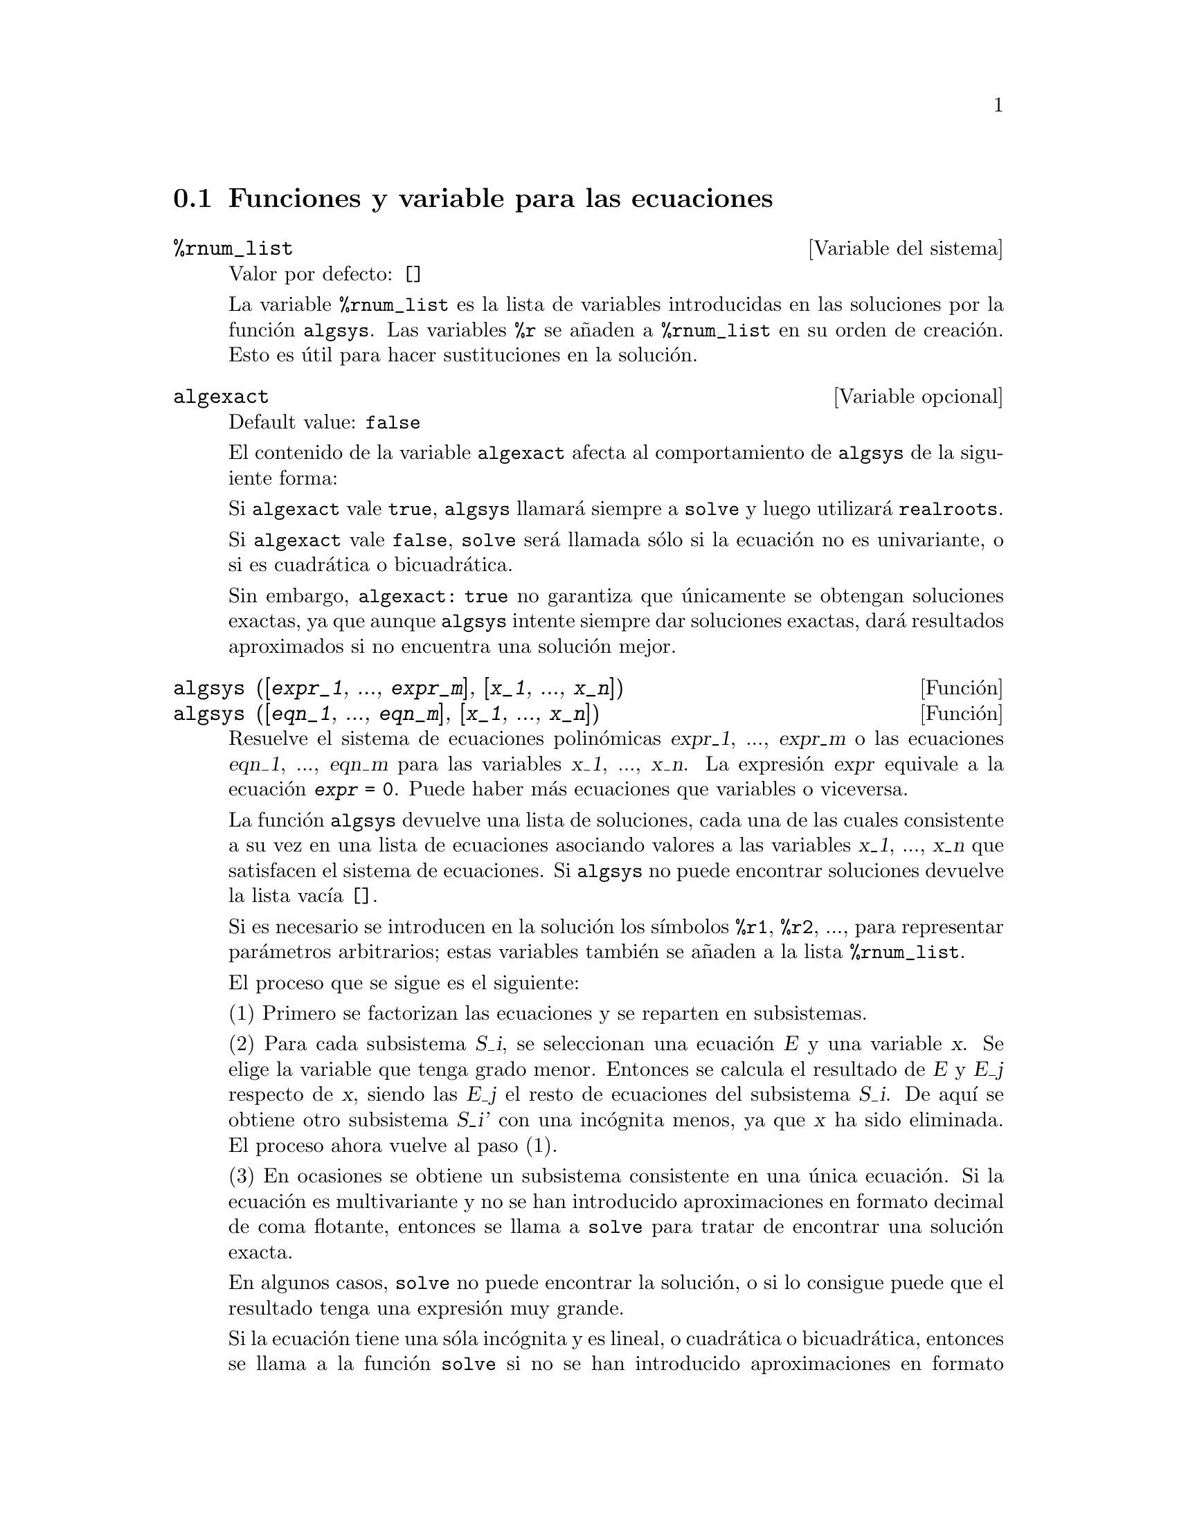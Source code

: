 @c english version 1.27
@menu
* Funciones y variable para las ecuaciones::
@end menu

@node Funciones y variable para las ecuaciones,  , Ecuaciones, Ecuaciones

@section Funciones y variable para las ecuaciones

@defvr {Variable del sistema} %rnum_list
Valor por defecto: @code{[]}

La variable @code{%rnum_list} es la lista de variables introducidas en las soluciones por la funci@'on @code{algsys}.
Las variables @code{%r} se a@~naden a @code{%rnum_list} en su orden de creaci@'on. Esto es @'util para hacer sustituciones en la soluci@'on.

@c NEED EXAMPLE HERE
@end defvr

@defvr {Variable opcional} algexact
Default value: @code{false}

El contenido de la variable @code{algexact} afecta al comportamiento de @code{algsys} de la siguiente forma:

Si @code{algexact} vale @code{true}, @code{algsys} llamar@'a siempre a @code{solve} y luego utilizar@'a @code{realroots}.

Si @code{algexact} vale @code{false}, @code{solve} ser@'a llamada s@'olo si la ecuaci@'on no es univariante, o si es cuadr@'atica o bicuadr@'atica.

Sin embargo, @code{algexact: true} no garantiza que @'unicamente se obtengan soluciones exactas, ya que aunque @code{algsys} intente siempre dar soluciones exactas, dar@'a resultados aproximados si no encuentra una soluci@'on mejor.

@c ABOVE DESCRIPTION NOT TOO CLEAR -- MAYBE EXAMPLES WILL HELP
@end defvr

@deffn {Funci@'on} algsys ([@var{expr_1}, ..., @var{expr_m}], [@var{x_1}, ..., @var{x_n}])
@deffnx {Funci@'on} algsys ([@var{eqn_1}, ..., @var{eqn_m}], [@var{x_1}, ..., @var{x_n}])

Resuelve el sistema de ecuaciones polin@'omicas @var{expr_1}, ..., @var{expr_m}
o las ecuaciones @var{eqn_1}, ..., @var{eqn_m} para las variables @var{x_1}, ..., @var{x_n}.
La expresi@'on @var{expr} equivale a la ecuaci@'on @code{@var{expr} = 0}. Puede haber m@'as ecuaciones que variables o viceversa.

La funci@'on @code{algsys} devuelve una lista de soluciones, cada una de las cuales consistente a su vez en una lista de ecuaciones asociando valores a las variables @var{x_1}, ..., @var{x_n} que satisfacen el sistema de ecuaciones.
Si @code{algsys} no puede encontrar soluciones devuelve la lista vac@'{@dotless{i}}a @code{[]}.

Si es necesario se introducen en la soluci@'on los s@'{@dotless{i}}mbolos  @code{%r1}, @code{%r2}, ..., para representar par@'ametros arbitrarios; estas variables tambi@'en se a@~naden a la lista @code{%rnum_list}.

El proceso que se sigue es el siguiente:

(1) Primero se factorizan las ecuaciones y se reparten en subsistemas.

(2) Para cada subsistema @var{S_i}, se seleccionan una ecuaci@'on @var{E} y una variable @var{x}. Se elige la variable que tenga grado menor. Entonces se calcula el resultado de @var{E} y @var{E_j} respecto de @var{x}, siendo las @var{E_j} el resto de ecuaciones del subsistema @var{S_i}. De aqu@'{@dotless{i}} se obtiene otro subsistema @var{S_i'} con una inc@'ognita menos, ya que @var{x} ha sido eliminada. El proceso ahora vuelve al paso (1).

(3) En ocasiones se obtiene un subsistema consistente en una @'unica ecuaci@'on. Si la ecuaci@'on es multivariante y no se han introducido aproximaciones en formato decimal de coma flotante, entonces  se llama a @code{solve} para tratar de encontrar una soluci@'on exacta.

En algunos casos, @code{solve} no puede encontrar la soluci@'on, o si lo consigue puede que el resultado tenga una expresi@'on muy grande.

Si la ecuaci@'on tiene una s@'ola inc@'ognita y es lineal, o cuadr@'atica o bicuadr@'atica, entonces se llama a la funci@'on @code{solve} si no se han introducido aproximaciones en formato decimal. Si se han introducido aproximaciones, o si hay m@'as de una inc@'ognita, o si no es lineal, ni cuadr@'atica ni bicuadr@'atica, y si la variables @code{realonly} vale @code{true}, entonces se llama a la funci@'on @code{realroots} para calcular las soluciones reales.  Si
@code{realonly} vale @code{false}, entonces se llama a @code{allroots} para obtener las soluciones reales y complejas.

Si @code{algsys} devuelve una soluci@'on que tiene menos d@'{@dotless{i}}gitos significativos de los requeridos, el usuario puede cambiar a voluntad el valor de @code{algepsilon} para obtener mayor precisi@'on.

Si @code{algexact} vale @code{true}, se llamar@'a siempre a @code{solve}.

Cuando @code{algsys} encuentra una ecuaci@'on con m@'ultiples inc@'ognitas y que contiene aproximaciones en coma flotante (normalmente debido a la imposibilidad de encontrar soluciones exactas en pasos anteriores), entonces no intenta aplicar los m@'etodos exactos a estas ecuaciones y presenta el mensaje: 
"@code{algsys} cannot solve - system too complicated."

Las interacciones con @code{radcan} pueden dar lugar a expresiones grandes o complicadas. En tal caso, puede ser posible aislar partes del resultado con  @code{pickapart} o @code{reveal}.

Ocasionalmente, @code{radcan} puede introducir la unidad imaginaria @code{%i} en una soluci@'on que de hecho es real.

Ejemplos:

@c ===beg===
@c e1: 2*x*(1 - a1) - 2*(x - 1)*a2;
@c e2: a2 - a1;
@c e3: a1*(-y - x^2 + 1);
@c e4: a2*(y - (x - 1)^2);
@c algsys ([e1, e2, e3, e4], [x, y, a1, a2]);
@c e1: x^2 - y^2;
@c e2: -1 - y + 2*y^2 - x + x^2;
@c algsys ([e1, e2], [x, y]);
@c ===end===
@example
(%i1) e1: 2*x*(1 - a1) - 2*(x - 1)*a2;
(%o1)              2 (1 - a1) x - 2 a2 (x - 1)
(%i2) e2: a2 - a1; 
(%o2)                        a2 - a1
(%i3) e3: a1*(-y - x^2 + 1); 
                                   2
(%o3)                   a1 (- y - x  + 1)
(%i4) e4: a2*(y - (x - 1)^2);
                                       2
(%o4)                   a2 (y - (x - 1) )
(%i5) algsys ([e1, e2, e3, e4], [x, y, a1, a2]);
(%o5) [[x = 0, y = %r1, a1 = 0, a2 = 0], 

                                  [x = 1, y = 0, a1 = 1, a2 = 1]]
(%i6) e1: x^2 - y^2;
                              2    2
(%o6)                        x  - y
(%i7) e2: -1 - y + 2*y^2 - x + x^2;
                         2        2
(%o7)                 2 y  - y + x  - x - 1
(%i8) algsys ([e1, e2], [x, y]);
                 1            1
(%o8) [[x = - -------, y = -------], 
              sqrt(3)      sqrt(3)

        1              1             1        1
[x = -------, y = - -------], [x = - -, y = - -], [x = 1, y = 1]]
     sqrt(3)        sqrt(3)          3        3
@end example

@end deffn

@deffn {Funci@'on} allroots (@var{expr})
@deffnx {Funci@'on} allroots (@var{eqn})

Calcula aproximaciones num@'ericas de las ra@'{@dotless{i}}ces reales y complejas del polinomio @var{expr} o ecuaci@'on polin@'omica @var{eqn} de una variable.

@c polyfactor IS NOT OTHERWISE DOCUMENTED
Si la variable @code{polyfactor} vale @code{true} hace que la funci@'on 
@code{allroots} factorice el polinomio para n@'umeros reales si el polinomio es real, o para n@'umeros complejos si el polinomio es complejo.

La funci@'on @code{allroots} puede dar resultados inexactos en caso de que haya ra@'{@dotless{i}}ces m@'ultiples.
Si el polinomio es real, @code{allroots (%i*@var{p})}) puede alcanzar mejores aproximaciones que @code{allroots (@var{p})},
ya que @code{allroots} ejecuta entonces un algoritmo diferente.

La funci@'on @code{allroots} no opera sobre expresiones no polin@'omicas, pues requiere que el numerador sea reducible a un polinomio y el denominador sea, como mucho, un n@'umero complejo. 

Para polinomios complejos se utiliza el algoritmo de Jenkins y Traub descrito en (Algorithm 419, @i{Comm. ACM}, vol. 15, (1972), p. 97). Para polinomios reales se utiliza el algoritmo de Jenkins descrito en (Algorithm 493, @i{ACM TOMS},
vol. 1, (1975), p.178).

Ejemplos:
@c EXAMPLES GENERATED BY THESE INPUTS:
@c eqn: (1 + 2*x)^3 = 13.5*(1 + x^5);
@c soln: allroots (eqn);
@c for e in soln
@c         do (e2: subst (e, eqn), disp (expand (lhs(e2) - rhs(e2))));
@c polyfactor: true$
@c allroots (eqn);

@example
(%i1) eqn: (1 + 2*x)^3 = 13.5*(1 + x^5);
                            3          5
(%o1)              (2 x + 1)  = 13.5 (x  + 1)
(%i2) soln: allroots (eqn);
(%o2) [x = .8296749902129361, x = - 1.015755543828121, 

x = .9659625152196369 %i - .4069597231924075, 

x = - .9659625152196369 %i - .4069597231924075, x = 1.0]
(%i3) for e in soln
        do (e2: subst (e, eqn), disp (expand (lhs(e2) - rhs(e2))));
                      - 3.5527136788005E-15

                     - 5.32907051820075E-15

         4.44089209850063E-15 %i - 4.88498130835069E-15

        - 4.44089209850063E-15 %i - 4.88498130835069E-15

                       3.5527136788005E-15

(%o3)                         done
(%i4) polyfactor: true$
(%i5) allroots (eqn);
(%o5) - 13.5 (x - 1.0) (x - .8296749902129361)

                           2
 (x + 1.015755543828121) (x  + .8139194463848151 x

 + 1.098699797110288)
@end example

@end deffn

@c FALTA AQUI LA DEFINICION DE backsubst

@defvr {Variable opcional} breakup
Valor por defecto: @code{true}

Si @code{breakup} vale @code{true}, @code{solve} expresa sus soluciones a las ecuaciones c@'ubicas y cu@'articas en t@'erminos de subexpresiones comunes, las cuales son asignadas a etiquetas del tipo @code{%t1}, @code{%t2}, etc.
En otro caso, no se identifican subexpresiones comunes.

La asignaci@'on @code{breakup: true} s@'olo tiene efecto cuando @code{programmode} vale @code{false}.

Ejemplos:

@example
(%i1) programmode: false$
(%i2) breakup: true$
(%i3) solve (x^3 + x^2 - 1);

                        sqrt(23)    25 1/3
(%t3)                  (--------- + --)
                        6 sqrt(3)   54
Solution:

                                      sqrt(3) %i   1
                                      ---------- - -
                sqrt(3) %i   1            2        2   1
(%t4)    x = (- ---------- - -) %t3 + -------------- - -
                    2        2            9 %t3        3

                                      sqrt(3) %i   1
                                    - ---------- - -
              sqrt(3) %i   1              2        2   1
(%t5)    x = (---------- - -) %t3 + ---------------- - -
                  2        2             9 %t3         3

                                   1     1
(%t6)                  x = %t3 + ----- - -
                                 9 %t3   3
(%o6)                    [%t4, %t5, %t6]
(%i6) breakup: false$
(%i7) solve (x^3 + x^2 - 1);
Solution:

             sqrt(3) %i   1
             ---------- - -
                 2        2        sqrt(23)    25 1/3
(%t7) x = --------------------- + (--------- + --)
             sqrt(23)    25 1/3    6 sqrt(3)   54
          9 (--------- + --)
             6 sqrt(3)   54

                                              sqrt(3) %i   1    1
                                           (- ---------- - -) - -
                                                  2        2    3

           sqrt(23)    25 1/3  sqrt(3) %i   1
(%t8) x = (--------- + --)    (---------- - -)
           6 sqrt(3)   54          2        2

                                            sqrt(3) %i   1
                                          - ---------- - -
                                                2        2      1
                                      + --------------------- - -
                                           sqrt(23)    25 1/3   3
                                        9 (--------- + --)
                                           6 sqrt(3)   54

            sqrt(23)    25 1/3             1             1
(%t9)  x = (--------- + --)    + --------------------- - -
            6 sqrt(3)   54          sqrt(23)    25 1/3   3
                                 9 (--------- + --)
                                    6 sqrt(3)   54
(%o9)                    [%t7, %t8, %t9]
@end example

@end defvr

@deffn {Funci@'on} dimension (@var{eqn})
@deffnx {Funci@'on} dimension (@var{eqn_1}, ..., @var{eqn_n})

El paquete @code{dimen} es para an@'alisis dimensional. La instrucci@'on @code{load ("dimen")} carga el paquete y
@code{demo ("dimen")} presenta una peque@~na demostraci@'on.
@c I GUESS THIS SHOULD BE EXPANDED TO COVER EACH FUNCTION IN THE PACKAGE

@end deffn

@defvr {Variable opcional} dispflag
Valor por defecto: @code{true}

@c WHAT DOES THIS MEAN ??
Si @code{dispflag} vale @code{false}, entonces se inhibir@'a que Maxima muestre resultados de las funciones que resuelven ecuaciones cuando @'estas son llamadas desde dentro de un bloque (@code{block}). Cuando un bloque termina con el signo del d@'olar, $, a la variable @code{dispflag} se le asigna @code{false}.

@end defvr

@deffn {Funci@'on} funcsolve (@var{eqn}, @var{g}(@var{t}))

Devuelve @code{[@var{g}(@var{t}) = ...]}  o @code{[]}, dependiendo de que exista o no una funci@'on racional  @code{@var{g}(@var{t})} que satisfaga @var{eqn}, la cual debe ser un polinomio de primer orden, lineal para @code{@var{g}(@var{t})} y @code{@var{g}(@var{t}+1)}

@example
(%i1) eqn: (n + 1)*f(n) - (n + 3)*f(n + 1)/(n + 1)
                 = (n - 1)/(n + 2);
                            (n + 3) f(n + 1)   n - 1
(%o1)        (n + 1) f(n) - ---------------- = -----
                                 n + 1         n + 2
(%i2) funcsolve (eqn, f(n));

Dependent equations eliminated:  (4 3)
                                   n
(%o2)                f(n) = ---------------
                            (n + 1) (n + 2)
@end example

Aviso: esta es una implemetaci@'on rudimentaria, por lo que debe ser utilizada con cautela.

@end deffn

@defvr {Variable opcional} globalsolve
Valor por defecto: @code{false}

Si @code{globalsolve} vale @code{true},
a las inc@'ognitas de las ecuaciones se les asignan las soluciones encontradas por @code{linsolve} y
por @code{solve} cuando se resuelven sistemas de dos o m@'as ecuaciones lineales.

Si @code{globalsolve} vale @code{false},
las soluciones encontradas por @code{linsolve} y por @code{solve} cuando se resuelven sistemas de dos o m@'as ecuaciones lineales se expresan como ecuaciones y a las inc@'ognitas no se le asignan valores.

Cuando se resuelven ecuaciones que no son sistemas de dos o m@'as ecuaciones lineales, @code{solve} ignora el valor de @code{globalsolve}. Otras funciones que resuelven ecuaciones (como @code{algsys}) ignoran siempre el valor de @code{globalsolve}.

Ejemplos:

@example
(%i1) globalsolve: true$
(%i2) solve ([x + 3*y = 2, 2*x - y = 5], [x, y]);
Solution

                                 17
(%t2)                        x : --
                                 7

                                   1
(%t3)                        y : - -
                                   7
(%o3)                     [[%t2, %t3]]
(%i3) x;
                               17
(%o3)                          --
                               7
(%i4) y;
                                 1
(%o4)                          - -
                                 7
(%i5) globalsolve: false$
(%i6) kill (x, y)$
(%i7) solve ([x + 3*y = 2, 2*x - y = 5], [x, y]);
Solution

                                 17
(%t7)                        x = --
                                 7

                                   1
(%t8)                        y = - -
                                   7
(%o8)                     [[%t7, %t8]]
(%i8) x;
(%o8)                           x
(%i9) y;
(%o9)                           y
@end example

@end defvr

@deffn {Funci@'on} ieqn (@var{ie}, @var{unk}, @var{tech}, @var{n}, @var{guess})
El paquete @code{inteqn} se dedica a la resoluci@'on de ecuaciones integrales. Para hacer uso de @'el, ejecutar la instrucci@'on @code{load ("inteqn")}.

El argumento @var{ie} es la ecuaci@'on integral; @var{unk} es la funci@'on inc@'ognita; @var{tech} es el m@'etodo a aplicar para efectuar la resoluci@'on del problema (@var{tech} = @code{first} significa: aplica el primer m@'etodo que encuentre una soluci@'on; @var{tech} = @code{all} significa: aplica todos los m@'etodos posibles); @var{n} es el n@'umero m@'aximo de t@'erminos que debe tomar @code{taylor}, @code{neumann}, @code{firstkindseries} o @code{fredseries} (tambi@'en es el m@'aximo nivel de recursi@'on para el m@'etodo de diferenciaci@'on); @var{guess} es la soluci@'on candidata inicial para @code{neumann} o @code{firstkindseries}.

Valores por defecto para los argumentos segundo a quinto son:

@var{unk}: @code{@var{p}(@var{x})}, donde @var{p} es la primera funci@'on desconocida que Maxima encuentra en el integrando y @var{x} es la variable que act@'ua como argumento en la primera aparici@'on de @var{p} encontrada fuera de una integral en el caso de ecuaciones de segunda especie (@code{secondkind}), o es la @'unica variable aparte de la de integraci@'on en el caso de ecuaciones de primera especie (@code{firstkind}). Si el intento de encontrar @var{x} falla, el usuario ser@'a consultado para suministrar una variable independiente.

@c FALTAN AQUI ALGUNAS LINEAS

@end deffn


@defvr {Variable opcional} ieqnprint
Valor por defecto: @code{true}

La variable @code{ieqnprint} controla el comportamiento del resultado retornado por la instrucci@'on @code{ieqn}. Si @code{ieqnprint} vale @code{false}, la lista devuelta por la funci@'on @code{ieqn} tiene el formato

   [@var{soluci@'on}, @var{m@'etodo utilizado}, @var{nterms}, @var{variable}]

donde @var{variable} estar@'a ausente si la soluci@'on es exacta; en otro caso, ser@'a la palabra @code{approximate} o @code{incomplete} seg@'un que la soluci@'on sea inexacta o que no tenga forma expl@'{@dotless{i}}cita, respectivamente. Si se ha utilizado un m@'etodo basado en series, @var{nterms} es el n@'umero de t@'erminos utilizado, que puede ser menor que el @code{n} dado a @code{ieqn}.

@end defvr

@deffn {Funci@'on} lhs (@var{expr})
Devuelve el miembro izquierdo (es decir, el primer argumento)
de la expresi@'on @var{expr},
cuando el operador de @var{expr} es uno de los operadores
de relaci@'on @code{< <= = # equal notequal >= >},
o un operadores de asignaci@'on @code{:= ::= : ::},
o un operador infijo binario definido por el usuario mediante @code{infix}.

Si @var{expr} es un @'atomo o si su operador es diferente de los
citados m@'as arriba, @code{lhs} devuelve @var{expr}.

V@'ease tambi@'en @code{rhs}.

Ejemplo:

@c ===beg===
@c e: aa + bb = cc;
@c lhs (e);
@c rhs (e);
@c [lhs (aa < bb), lhs (aa <= bb),
@c  lhs (aa >= bb), lhs (aa > bb)];
@c [lhs (aa = bb), lhs (aa # bb), lhs (equal (aa, bb)),
@c  lhs (notequal (aa, bb))];
@c e1: '(foo(x) := 2*x);
@c e2: '(bar(y) ::= 3*y);
@c e3: '(x : y);
@c e4: '(x :: y);
@c [lhs (e1), lhs (e2), lhs (e3), lhs (e4)];
@c infix ("][");
@c lhs (aa ][ bb);
@c ===end===
@example
(%i1) e: aa + bb = cc;
(%o1)                     bb + aa = cc
(%i2) lhs (e);
(%o2)                        bb + aa
(%i3) rhs (e);
(%o3)                          cc
(%i4) [lhs (aa < bb), lhs (aa <= bb), 
       lhs (aa >= bb), lhs (aa > bb)];
(%o4)                   [aa, aa, aa, aa]
(%i5) [lhs (aa = bb), lhs (aa # bb), lhs (equal (aa, bb)),
       lhs (notequal (aa, bb))];
(%o5)                   [aa, aa, aa, aa]
(%i6) e1: '(foo(x) := 2*x);
(%o6)                     foo(x) := 2 x
(%i7) e2: '(bar(y) ::= 3*y);
(%o7)                    bar(y) ::= 3 y
(%i8) e3: '(x : y);
(%o8)                         x : y
(%i9) e4: '(x :: y);
(%o9)                        x :: y
(%i10) [lhs (e1), lhs (e2), lhs (e3), lhs (e4)];
(%o10)               [foo(x), bar(y), x, x]
(%i11) infix ("][");
(%o11)                         ][
(%i12) lhs (aa ][ bb);
(%o12)                         aa
@end example

@end deffn

@deffn {Funci@'on} linsolve ([@var{expr_1}, ..., @var{expr_m}], [@var{x_1}, ..., @var{x_n}])
Resuelve la lista de ecuaciones lineales simult@'aneas para la lista de variables. Las expresiones deben ser polinomios lineales respecto de las variables o ecuaciones.

Si @code{globalsolve} vale @code{true},
a cada inc@'ognita se le asigna el valor de la soluci@'on encontrada.

Si @code{backsubst} vale @code{false}, @code{linsolve}
no hace la sustituci@'on tras la triangulariaci@'on de las ecuaciones. 
Esto puede ser necesario en problemas muy grandes en los que la
sustituci@'on puede dar lugar a la generaci@'on de expresiones
enormes.

Si @code{linsolve_params} vale @code{true}, @code{linsolve} tambi@'en genera s@'{@dotless{i}}mbolos @code{%r} para representar par@'ametros arbitrarios como los descritos para la funci@'on @code{algsys}. Si vale @code{false}, el resultado devuelto por @code{linsolve} expresar@'a, si es el sistema es indeterminado, unas variables en funci@'on de otras.

Si @code{programmode} vale @code{false},
@code{linsolve} muestra la soluci@'on con etiquetas de expresiones 
intermedias (@code{%t}) y devuelve las lista de etiquetas.

@c ===beg===
@c e1: x + z = y;
@c e2: 2*a*x - y = 2*a^2;
@c e3: y - 2*z = 2;
@c [globalsolve: false, programmode: true];
@c linsolve ([e1, e2, e3], [x, y, z]);
@c [globalsolve: false, programmode: false];
@c linsolve ([e1, e2, e3], [x, y, z]);
@c ''%;
@c [globalsolve: true, programmode: false];
@c linsolve ([e1, e2, e3], [x, y, z]);
@c ''%;
@c [x, y, z];
@c [globalsolve: true, programmode: true];
@c linsolve ([e1, e2, e3], '[x, y, z]);
@c [x, y, z];
@c ===end===
@example
(%i1) e1: x + z = y;
(%o1)                       z + x = y
(%i2) e2: 2*a*x - y = 2*a^2;
                                       2
(%o2)                   2 a x - y = 2 a
(%i3) e3: y - 2*z = 2;
(%o3)                      y - 2 z = 2
(%i4) [globalsolve: false, programmode: true];
(%o4)                     [false, true]
(%i5) linsolve ([e1, e2, e3], [x, y, z]);
(%o5)            [x = a + 1, y = 2 a, z = a - 1]
(%i6) [globalsolve: false, programmode: false];
(%o6)                    [false, false]
(%i7) linsolve ([e1, e2, e3], [x, y, z]);
Solution

(%t7)                       z = a - 1

(%t8)                        y = 2 a

(%t9)                       x = a + 1
(%o9)                    [%t7, %t8, %t9]
(%i9) ''%;
(%o9)            [z = a - 1, y = 2 a, x = a + 1]
(%i10) [globalsolve: true, programmode: false];
(%o10)                    [true, false]
(%i11) linsolve ([e1, e2, e3], [x, y, z]);
Solution

(%t11)                      z : a - 1

(%t12)                       y : 2 a

(%t13)                      x : a + 1
(%o13)                 [%t11, %t12, %t13]
(%i13) ''%;
(%o13)           [z : a - 1, y : 2 a, x : a + 1]
(%i14) [x, y, z];
(%o14)                 [a + 1, 2 a, a - 1]
(%i15) [globalsolve: true, programmode: true];
(%o15)                    [true, true]
(%i16) linsolve ([e1, e2, e3], '[x, y, z]);
(%o16)           [x : a + 1, y : 2 a, z : a - 1]
(%i17) [x, y, z];
(%o17)                 [a + 1, 2 a, a - 1]
@end example

@end deffn

@defvr {Variable opcional} linsolvewarn
Valor por defecto: @code{true}

Si @code{linsolvewarn} vale @code{true}, @code{linsolve} mostrar@'a el mensaje: "Dependent equations eliminated".

@end defvr

@defvr {Variable opcional} linsolve_params
Valor por defecto: @code{true}

Si @code{linsolve_params} vale @code{true}, @code{linsolve} tambi@'en genera s@'{@dotless{i}}mbolos @code{%r} para representar par@'ametros arbitrarios como los descritos para la funci@'on @code{algsys}. Si vale @code{false}, el resultado devuelto por @code{linsolve} expresar@'a, si es el sistema es indeterminado, unas variables en funci@'on de otras.

@end defvr

@defvr {System variable} multiplicities
Valor por defecto: @code{not_set_yet}

La variable @code{multiplicities} es una con las multiplicidades de las soluciones encontradas por @code{solve} o
@code{realroots}.
@c NEED AN EXAMPLE HERE

@end defvr

@deffn {Funci@'on} nroots (@var{p}, @var{low}, @var{high})
Devuelve el n@'umero de ra@'{@dotless{i}}ces reales del polinomio real univariante @var{p} en el intervalo semiabierto
@code{(@var{low}, @var{high}]}. Los extremos del intervalo pueden ser @code{minf} o @code{inf}, menos y m@'as infinito.

La funci@'on @code{nroots} utiliza el m@'etodo de las secuencias de Sturm.

@example
(%i1) p: x^10 - 2*x^4 + 1/2$
(%i2) nroots (p, -6, 9.1);
(%o2)                           4
@end example

@end deffn

@deffn {Funci@'on} nthroot (@var{p}, @var{n})

Siendo @code{p} un polinomio de coeficientes enteros y @code{n} un entero positivo, @code{nthroot} devuelve un polinomio @code{q}, tambi@'en de coeficientes enteros, tal que @code{q^n=p}, o un mensaje de error indicando que @code{p} no es una @code{n}-potencia exacta. Esta funci@'on es bastante m@'as r@'apida que @code{factor} y que @code{sqfr}.

@end deffn

@defvr {Variable opcional} programmode
Valor por defecto: @code{true}

Si @code{programmode} vale @code{true}, @code{solve}, @code{realroots}, @code{allroots} y @code{linsolve}
devuelve sus soluciones como elementos de una lista. @c FALTAN AQUI ALGUNAS FRASES

Si @code{programmode} vale @code{false}, @code{solve} y las dem@'as crean expresiones intermedias etiquetadas @code{%t1}, @code{t2}, etc., y les asinan las soluciones.

@example
(%i1) solve(x^2+x+1);
                    sqrt(3) %i + 1      sqrt(3) %i - 1
(%o1)        [x = - --------------, x = --------------]
                          2                   2
(%i2) programmode:false$
(%i3) solve(x^2+x+1);
Solution:

                              sqrt(3) %i + 1
(%t3)                   x = - --------------
                                    2

                             sqrt(3) %i - 1
(%t4)                    x = --------------
                                   2
(%o4)                        [%t4, %t5]
@end example

@end defvr

@defvr {Variable opcional} realonly
Valor por defecto: @code{false}

Si @code{realonly} vale @code{true}, @code{algsys} s@'olo devuelve aquellas soluciones exentas de la constante @code{%i}.

@end defvr


@deffn {Funci@'on} realroots (@var{expr}, @var{bound})
@deffnx {Funci@'on} realroots (@var{eqn}, @var{bound})
@deffnx {Funci@'on} realroots (@var{expr})
@deffnx {Funci@'on} realroots (@var{eqn})
Calcula aproximaciones racionales de las ra@'{@dotless{i}}ces reales del
polinomio @var{expr} o de la ecuaci@'on polin@'omica @var{eqn} de una variable,
dentro de la tolerancia especificada por @var{bound}.
Los coeficientes de @var{expr} o de @var{eqn} deben ser n@'umeros literales,
por lo que las constantes simb@'olicas como @code{%pi} no son aceptadas.

La funci@'on @code{realroots} guarda las multiplicidades de las
ra@'{@dotless{i}}ces encontradas en la variable global @code{multiplicities}.

La funci@'on @code{realroots} genera una secuencia de Sturm para acotar cada
ra@'{@dotless{i}}z, aplicando despu@'es el m@'etodo de bisecci@'on para
afinar las aproximaciones. Todos los coeficientes se convierten a formas
racionales equivalentes antes de comenzar la b@'usqueda de las ra@'{@dotless{i}}ces,
de modo que los c@'alculos se realizan con aritm@'etica exacta racional. Incluso en
el caso de que algunos coeficientes sean n@'umeros decimales en coma flotante, los
resultados son racionales, a menos que se les fuerce a ser decimales con las variables
@code{float} o @code{numer}.

Si @var{bound} es menor que la unidad, todas las ra@'{@dotless{i}}ces enteras se expresan
en forma exacta. Si no se especifica @var{bound}, se le supone igual al valor de la
variable global @code{rootsepsilon}.

Si la variable global @code{programmode} vale @code{true}, la funci@'on 
@code{realroots} devuelve una lista de la forma @code{[x = @var{x_1}, x = @var{x_2}, ...]}.
Si @code{programmode} vale @code{false}, @code{realroots} crea etiquetas 
@code{%t1}, @code{%t2}, ... para las expresiones intermedias, les asigna valores y, finalmente,
devuelve la lista de etiquetas.

Ejemplos:
@c ===beg===
@c realroots (-1 - x + x^5, 5e-6);
@c ev (%[1], float);
@c ev (-1 - x + x^5, %);
@c ===end===

@example
(%i1) realroots (-1 - x + x^5, 5e-6);
                               612003
(%o1)                     [x = ------]
                               524288
(%i2) ev (%[1], float);
(%o2)                 x = 1.167303085327148
(%i3) ev (-1 - x + x^5, %);
(%o3)                - 7.396496210176905E-6
@end example

@c ===beg===
@c realroots (expand ((1 - x)^5 * (2 - x)^3 * (3 - x)), 1e-20);
@c multiplicities;
@c ===end===

@example
(%i1) realroots (expand ((1 - x)^5 * (2 - x)^3 * (3 - x)), 1e-20);
(%o1)                 [x = 1, x = 2, x = 3]
(%i2) multiplicities;
(%o2)                       [5, 3, 1]
@end example

@end deffn



@deffn {Funci@'on} rhs (@var{expr})
Devuelve el miembro derecho (es decir, el segundo argumento)
de la expresi@'on @var{expr},
cuando el operador de @var{expr} es uno de los operadores
de relaci@'on @code{< <= = # equal notequal >= >},
o un operadores de asignaci@'on @code{:= ::= : ::},
o un operador infijo binario definido por el usuario mediante @code{infix}.

Si @var{expr} es un @'atomo o si su operador es diferente de los
citados m@'as arriba, @code{rhs} devuelve @var{expr}.

V@'ease tambi@'en @code{lhs}.

Ejemplo:

@c ===beg===
@c e: aa + bb = cc;
@c lhs (e);
@c rhs (e);
@c [rhs (aa < bb), rhs (aa <= bb),
@c  rhs (aa >= bb), rhs (aa > bb)];
@c [rhs (aa = bb), rhs (aa # bb), rhs (equal (aa, bb)),
@c  rhs (notequal (aa, bb))];
@c e1: '(foo(x) := 2*x);
@c e2: '(bar(y) ::= 3*y);
@c e3: '(x : y);
@c e4: '(x :: y);
@c [rhs (e1), rhs (e2), rhs (e3), rhs (e4)];
@c infix ("][");
@c rhs (aa ][ bb);
@c ===end===
@example
(%i1) e: aa + bb = cc;
(%o1)                     bb + aa = cc
(%i2) lhs (e);
(%o2)                        bb + aa
(%i3) rhs (e);
(%o3)                          cc
(%i4) [rhs (aa < bb), rhs (aa <= bb),
       rhs (aa >= bb), rhs (aa > bb)];
(%o4)                   [bb, bb, bb, bb]
(%i5) [rhs (aa = bb), rhs (aa # bb), rhs (equal (aa, bb)),
       rhs (notequal (aa, bb))];
(%o5)                   [bb, bb, bb, bb]
(%i6) e1: '(foo(x) := 2*x);
(%o6)                     foo(x) := 2 x
(%i7) e2: '(bar(y) ::= 3*y);
(%o7)                    bar(y) ::= 3 y
(%i8) e3: '(x : y);
(%o8)                         x : y
(%i9) e4: '(x :: y);
(%o9)                        x :: y
(%i10) [rhs (e1), rhs (e2), rhs (e3), rhs (e4)];
(%o10)                  [2 x, 3 y, y, y]
(%i11) infix ("][");
(%o11)                         ][
(%i12) rhs (aa ][ bb);
(%o12)                         bb
@end example

@end deffn

@defvr {Variable opcional} rootsconmode
Valor por defecto: @code{true}

La variable @code{rootsconmode} controla el comportamiento de la instrucci@'on @code{rootscontract}.  V@'ease @code{rootscontract} para m@'as detalles.

@end defvr

@deffn {Funci@'on} rootscontract (@var{expr})
Convierte productos de ra@'{@dotless{i}}ces en ra@'{@dotless{i}}ces de productos. Por ejemplo, @code{rootscontract (sqrt(x)*y^(3/2))} devuelve @code{sqrt(x*y^3)}.

Si @code{radexpand} vale @code{true} y @code{domain} vale @code{real},
@code{rootscontract} convierte @code{abs} en @code{sqrt}, por ejemplo,
@code{rootscontract (abs(x)*sqrt(y))} devuelve @code{sqrt(x^2*y)}.

La opci@'on @code{rootsconmode} afecta el resultado de @code{rootscontract} como sigue:

@example
Problema            Valor de         Resultadod de
                  rootsconmode        rootscontract
      
x^(1/2)*y^(3/2)      false          (x*y^3)^(1/2)
x^(1/2)*y^(1/4)      false          x^(1/2)*y^(1/4)
x^(1/2)*y^(1/4)      true           (x*y^(1/2))^(1/2)
x^(1/2)*y^(1/3)      true           x^(1/2)*y^(1/3)
x^(1/2)*y^(1/4)      all            (x^2*y)^(1/4)
x^(1/2)*y^(1/3)      all            (x^3*y^2)^(1/6)
@end example

Si @code{rootsconmode} vale @code{false}, @code{rootscontract} contrae s@'olamente respecto de exponentes racionales cuyos denominadores sean iguales. La clave para los ejemplos @code{rootsconmode: true} es simplemente que 2 divide a 4 pero no a 3. La asignaci@'on @code{rootsconmode: all} hace que se calcule el m@'{@dotless{i}}nimo com@'un m@'ultiplo de los denominadores de los exponentes.

La funci@'on @code{rootscontract} utiliza @code{ratsimp} de forma similar a como lo hace @code{logcontract}.

Ejemplos:
@c FOLLOWING ADAPTED FROM example (rootscontract)
@c rootsconmode: false$
@c rootscontract (x^(1/2)*y^(3/2));
@c rootscontract (x^(1/2)*y^(1/4));
@c rootsconmode: true$
@c rootscontract (x^(1/2)*y^(1/4));
@c rootscontract (x^(1/2)*y^(1/3));
@c rootsconmode: all$
@c rootscontract (x^(1/2)*y^(1/4));
@c rootscontract (x^(1/2)*y^(1/3));
@c rootsconmode: false$
@c rootscontract (sqrt(sqrt(x) + sqrt(1 + x))
@c                     *sqrt(sqrt(1 + x) - sqrt(x)));
@c rootsconmode: true$
@c rootscontract (sqrt(5 + sqrt(5)) - 5^(1/4)*sqrt(1 + sqrt(5)));

@example
(%i1) rootsconmode: false$
(%i2) rootscontract (x^(1/2)*y^(3/2));
                                   3
(%o2)                      sqrt(x y )
(%i3) rootscontract (x^(1/2)*y^(1/4));
                                   1/4
(%o3)                     sqrt(x) y
(%i4) rootsconmode: true$
(%i5) rootscontract (x^(1/2)*y^(1/4));
(%o5)                    sqrt(x sqrt(y))
(%i6) rootscontract (x^(1/2)*y^(1/3));
                                   1/3
(%o6)                     sqrt(x) y
(%i7) rootsconmode: all$
(%i8) rootscontract (x^(1/2)*y^(1/4));
                              2   1/4
(%o8)                       (x  y)
(%i9) rootscontract (x^(1/2)*y^(1/3));
                             3  2 1/6
(%o9)                      (x  y )
(%i10) rootsconmode: false$
(%i11) rootscontract (sqrt(sqrt(x) + sqrt(1 + x))
                    *sqrt(sqrt(1 + x) - sqrt(x)));
(%o11)                          1
(%i12) rootsconmode: true$
(%i13) rootscontract (sqrt(5 + sqrt(5)) - 5^(1/4)*sqrt(1 + sqrt(5)));
(%o13)                          0
@end example

@end deffn

@defvr {Variable opcional} rootsepsilon
Valor por defecto: 1.0e-7

La variable @code{rootsepsilon} es la tolerancia que establece el intervalo de confianza para las ra@'{@dotless{i}}ces calculadas por la funci@'on @code{realroots}.
@c IS IT GUARANTEED THAT |ACTUAL - ESTIMATE| < rootepsilon OR IS IT SOME OTHER NOTION ??
@c NEED EXAMPLE HERE

@end defvr

@deffn {Funci@'on} solve (@var{expr}, @var{x})
@deffnx {Funci@'on} solve (@var{expr})
@deffnx {Funci@'on} solve ([@var{eqn_1}, ..., @var{eqn_n}], [@var{x_1}, ..., @var{x_n}])

Resuelve la ecuaci@'on algebraica @var{expr} de inc@'ognita @var{x} y devuelve una lista de igualdades con la @var{x} despejada.  Si @var{expr} no es una igualdad, se supone que se quiere resolver la ecuaci@'on @code{@var{expr} = 0}.
El argumento @var{x} puede ser una funci@'on (por ejemplo, @code{f(x)}), u otra expresi@'on no at@'omica, excepto una suma o producto. Puede omitirse @var{x} si @var{expr} contiene solamente una variable. El argumento @var{expr} puede ser una expresi@'on racional y puede contener funciones trigonom@'etricas, exponenciales, etc.

Se utiliza el siguiente m@'etodo de resoluci@'on:

Sea @var{E} la expresi@'on y @var{X} la inc@'ognita. Si @var{E} es lineal respecto de @var{X} entonces @var{X} se resuelve de forma trivial. En caso contrario, si @var{E} es de la forma @code{A*X^N + B} entonces el resultado es @code{(-B/A)^1/N)} multiplicado por las @code{N}-@'esimas ra@'{@dotless{i}}ces de la unidad.

Si @var{E} no es lineal respecto de @var{X} entonces el m@'aximo com@'un divisor de los exponentes de @var{X} en @var{E} (sup@'ongase que es @var{N}) se divide entre los exponentes y la multiplicidad de las ra@'{@dotless{i}}ces se multiplica por @var{N}.  Entonces es llamado recursivamente @code{solve} para este resultado. Si @var{E} es factorizable entonces @code{solve} es invocado para cada uno de los factores.  Finalmente, @code{solve} usar@'a, seg@'un sea necesario, las f@'ormulas cuadr@'atica, c@'ubica o cu@'artica.

En caso de que @var{E} sea un polinomio respecto de una funci@'on de la inc@'ognita, por ejemplo @code{F(X)}, entonces se calcula primero para  @code{F(X)} (sea @var{C} el resultado obtenido), entonces la ecuaci@'on @code{F(X)=C} se resuelve para @var{X} en el supuesto que se conozca la inversa de la funci@'on @var{F}.

Si la variable @code{breakup} vale @code{false} har@'a que @code{solve} muestre las soluciones de las ecuaciones c@'ubicas o cu@'articas como expresiones @'unicas, en lugar de utilizar varias subexpresiones comunes, que es el formato por defecto.

A la variable @code{multiplicities} se le asignar@'a una lista con las multiplicidades de las soluciones individuales devueltas por @code{solve}, @code{realroots} o @code{allroots}. La instrucci@'on @code{apropos (solve)} har@'a que se muestren las variables optativas que de alg@'un modo afectan al comportamiento de @code{solve}. Se podr@'a luego utilizar la funci@'on  @code{describe} para aquellas variables cuyo objeto no est@'e claro.

La llamada @code{solve ([@var{eqn_1}, ..., @var{eqn_n}], [@var{x_1}, ..., @var{x_n}])}
resuelve un sistema de ecuaciones polin@'omicas simult@'aneas (lineales o no) llamando a @code{linsolve} o @code{algsys} y devuelve una lista de listas con soluciones para las inc@'ognitas. En caso de haberse llamado a @code{linsolve} esta lista contendr@'a una @'unica lista de soluciones. La llamada a @code{solve} tiene dos listas como argumentos. La primera lista tiene las ecuaciones a resolver y la segunda son las inc@'ognitas cuyos valores se quieren calcular. Si el n@'umero de variables en las ecuaciones es igual al n@'umero de inc@'ognitas, el segundo argumento puede omitirse. En caso de sistemas lineales incompatibles se mostrar@'a el mensaje @code{inconsistent} (v@'ease la variable @code{solve_inconsistent_error}); si no existe una @'unica soluci@'on, se mostrar@'a el mensaje @code{singular}.

Si @code{programmode} vale @code{false},
@code{solve} muestra la soluci@'on con etiquetas de expresiones 
intermedias (@code{%t}) y devuelve las lista de etiquetas.


Si @code{globalsolve} vale @code{true} y el problema consiste en resolver un sistema de dos o m@'as ecuaciones lineales, a cada inc@'ognita se le asigna el valor encontrado en la resoluci@'on del sistema.

Ejemplos:
@c FOLLOWING ADAPTED FROM example (solve)
@c ===beg===
@c solve (asin (cos (3*x))*(f(x) - 1), x);
@c ev (solve (5^f(x) = 125, f(x)), solveradcan);
@c [4*x^2 - y^2 = 12, x*y - x = 2];
@c solve (%, [x, y]);
@c solve (1 + a*x + x^3, x);
@c solve (x^3 - 1);
@c solve (x^6 - 1);
@c ev (x^6 - 1, %[1]);
@c expand (%);
@c x^2 - 1;
@c solve (%, x);
@c ev (%th(2), %[1]);
@c ===end===
@example
(%i1) solve (asin (cos (3*x))*(f(x) - 1), x);

SOLVE is using arc-trig functions to get a solution.
Some solutions will be lost.
                            %pi
(%o1)                  [x = ---, f(x) = 1]
                             6
(%i2) ev (solve (5^f(x) = 125, f(x)), solveradcan);
                                log(125)
(%o2)                   [f(x) = --------]
                                 log(5)
(%i3) [4*x^2 - y^2 = 12, x*y - x = 2];
                      2    2
(%o3)             [4 x  - y  = 12, x y - x = 2]
(%i4) solve (%, [x, y]);
(%o4) [[x = 2, y = 2], [x = .5202594388652008 %i

 - .1331240357358706, y = .0767837852378778

 - 3.608003221870287 %i], [x = - .5202594388652008 %i

 - .1331240357358706, y = 3.608003221870287 %i

 + .0767837852378778], [x = - 1.733751846381093, 

y = - .1535675710019696]]
(%i5) solve (1 + a*x + x^3, x);
                                       3
              sqrt(3) %i   1   sqrt(4 a  + 27)   1 1/3
(%o5) [x = (- ---------- - -) (--------------- - -)
                  2        2      6 sqrt(3)      2

        sqrt(3) %i   1
       (---------- - -) a
            2        2
 - --------------------------, x = 
              3
      sqrt(4 a  + 27)   1 1/3
   3 (--------------- - -)
         6 sqrt(3)      2

                          3
 sqrt(3) %i   1   sqrt(4 a  + 27)   1 1/3
(---------- - -) (--------------- - -)
     2        2      6 sqrt(3)      2

         sqrt(3) %i   1
      (- ---------- - -) a
             2        2
 - --------------------------, x = 
              3
      sqrt(4 a  + 27)   1 1/3
   3 (--------------- - -)
         6 sqrt(3)      2

         3
 sqrt(4 a  + 27)   1 1/3               a
(--------------- - -)    - --------------------------]
    6 sqrt(3)      2                  3
                              sqrt(4 a  + 27)   1 1/3
                           3 (--------------- - -)
                                 6 sqrt(3)      2
(%i6) solve (x^3 - 1);
             sqrt(3) %i - 1        sqrt(3) %i + 1
(%o6)   [x = --------------, x = - --------------, x = 1]
                   2                     2
(%i7) solve (x^6 - 1);
           sqrt(3) %i + 1      sqrt(3) %i - 1
(%o7) [x = --------------, x = --------------, x = - 1, 
                 2                   2

                     sqrt(3) %i + 1        sqrt(3) %i - 1
               x = - --------------, x = - --------------, x = 1]
                           2                     2
(%i8) ev (x^6 - 1, %[1]);
                                      6
                      (sqrt(3) %i + 1)
(%o8)                 ----------------- - 1
                             64
(%i9) expand (%);
(%o9)                           0
(%i10) x^2 - 1;
                              2
(%o10)                       x  - 1
(%i11) solve (%, x);
(%o11)                  [x = - 1, x = 1]
(%i12) ev (%th(2), %[1]);
(%o12)                          0
@end example

@end deffn

@defvr {Variable opcional} solvedecomposes
Valor por defecto: @code{true}

Si @code{solvedecomposes} vale @code{true}, @code{solve} llama a @code{polydecomp} en caso de que se le pida resolver ecuaciones polin@'omicas.
@c OTHERWISE WHAT HAPPENS -- CAN'T SOLVE POLYNOMIALS, OR SOME OTHER METHOD IS USED ??

@end defvr

@defvr {Variable opcional} solveexplicit
Valor por defecto: @code{false}

Si @code{solveexplicit} vale @code{true}, le inhibe a @code{solve} devolver soluciones impl@'{@dotless{i}}citas, esto es, soluciones de la forma @code{F(x) = 0}, donde @code{F} es cierta funci@'on.
@c NEED AN EXAMPLE HERE

@end defvr

@defvr {Variable opcional} solvefactors
Valor por defecto: @code{true}

@c WHAT IS THIS ABOUT EXACTLY ??
Si @code{solvefactors} vale @code{false}, @code{solve} no intenta factorizar la expresi@'on.  Este valor @code{false} puede ser @'util en algunos casos en los que la factorizaci@'on no es necesaria.
@c NEED AN EXAMPLE HERE

@end defvr

@defvr {Variable opcional} solvenullwarn
Valor por defecto: @code{true}

Si @code{solvenullwarn} vale @code{true},  @code{solve} muestra un mensaje de aviso si es llamado con una lista de ecuaciones vac@'{@dotless{i}}a o con una lista de inc@'ognitas vac@'{@dotless{i}}a. Por ejemplo, @code{solve ([], [])} imprimir@'a dos mensajes de aviso y devolver@'a @code{[]}.

@end defvr

@defvr {Variable opcional} solveradcan
Valor por defecto: @code{false}

Si @code{solveradcan} vale @code{true}, @code{solve} llama a @code{radcan}, lo que har@'a que @code{solve} se ejecute de forma m@'as lenta, pero permitir@'a que se resuelvan ciertas ecuaciones que contengan exponenciales y logaritmos.
@c NEED AN EXAMPLE HERE

@end defvr

@defvr {Variable opcional} solvetrigwarn
Valor por defecto: @code{true}

@c MAYBE THIS CAN BE CLARIFIED
Si @code{solvetrigwarn} vale @code{true}, @code{solve} puede presentar un mensaje diciendo que est@'a utilizando funciones trigonom@'etricas inversas para resolver la ecuaci@'on, y que por lo tanto puede estar ignorando algunas soluciones.
@c NEED AN EXAMPLE HERE

@end defvr

@defvr {Variable opcional} solve_inconsistent_error
Valor por defecto: @code{true}

Si @code{solve_inconsistent_error} vale @code{true}, @code{solve} y
@code{linsolve} devuelven un error si las ecuaciones a resolver son incompatibles. Si vale @code{false}, @code{solve} y @code{linsolve} devuelven la lista vac@'{@dotless{i}}a @code{[]} en caso de incompatibilidad.

Ejemplo:

@example
(%i1) solve_inconsistent_error: true$
(%i2) solve ([a + b = 1, a + b = 2], [a, b]);
Inconsistent equations:  (2)
 -- an error.  Quitting.  To debug this try debugmode(true);
(%i3) solve_inconsistent_error: false$
(%i4) solve ([a + b = 1, a + b = 2], [a, b]);
(%o4)                          []
@end example

@end defvr
